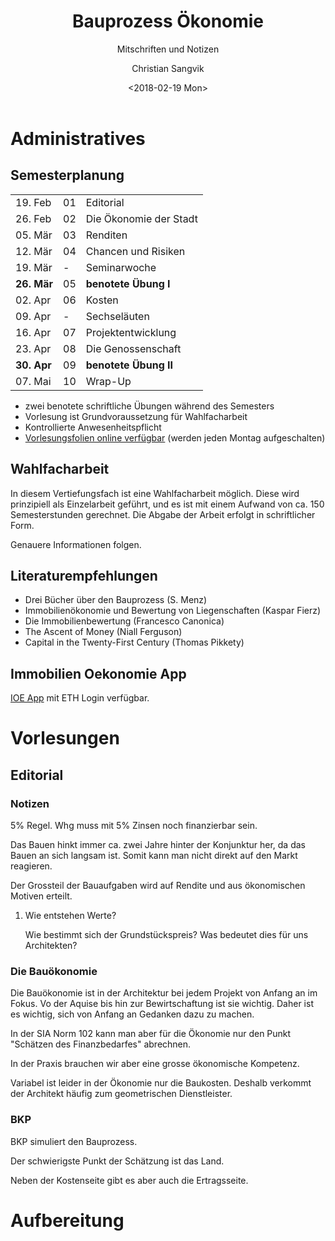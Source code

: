 #+TITLE: Bauprozess Ökonomie
#+SUBTITLE: Mitschriften und Notizen
#+AUTHOR: Christian Sangvik
#+EMAIL: christian.sangvik@gmx.ch
#+DATE: <2018-02-19 Mon>

* Administratives

** Semesterplanung

   | 19. Feb   | 01 | Editorial              |
   | 26. Feb   | 02 | Die Ökonomie der Stadt |
   | 05. Mär   | 03 | Renditen               |
   | 12. Mär   | 04 | Chancen und Risiken    |
   | 19. Mär   |  - | Seminarwoche           |
   | *26. Mär* | 05 | *benotete Übung I*     |
   | 02. Apr   | 06 | Kosten                 |
   | 09. Apr   |  - | Sechseläuten           |
   | 16. Apr   | 07 | Projektentwicklung     |
   | 23. Apr   | 08 | Die Genossenschaft     |
   | *30. Apr* | 09 | *benotete Übung II*    |
   | 07. Mai   | 10 | Wrap-Up                |

   - zwei benotete schriftliche Übungen während des Semesters
   - Vorlesung ist Grundvoraussetzung für Wahlfacharbeit
   - Kontrollierte Anwesenheitspflicht
   - [[http://www.bauprozess.arch.ethz.ch/education/MSc/BauprozessOekonomie.html][Vorlesungsfolien online verfügbar]] (werden jeden Montag aufgeschalten)

** Wahlfacharbeit

   In diesem Vertiefungsfach ist eine Wahlfacharbeit möglich. Diese wird
   prinzipiell als Einzelarbeit geführt, und es ist mit einem Aufwand von
   ca. 150 Semesterstunden gerechnet. Die Abgabe der Arbeit erfolgt in
   schriftlicher Form.

   Genauere Informationen folgen.

** Literaturempfehlungen

   - Drei Bücher über den Bauprozess (S. Menz)
   - Immobilienökonomie und Bewertung von Liegenschaften (Kaspar Fierz)
   - Die Immobilienbewertung (Francesco Canonica)
   - The Ascent of Money (Niall Ferguson)
   - Capital in the Twenty-First Century (Thomas Pikkety)

** Immobilien Oekonomie App

   [[https://ioe-app.ethz.ch][IOE App]] mit ETH Login verfügbar.

* Vorlesungen

** Editorial

*** Notizen

    5% Regel. Whg muss mit 5% Zinsen noch finanzierbar sein.

    Das Bauen hinkt immer ca. zwei Jahre hinter der Konjunktur her, da das Bauen
    an sich langsam ist. Somit kann man nicht direkt auf den Markt reagieren.

    Der Grossteil der Bauaufgaben wird auf Rendite und aus ökonomischen Motiven
    erteilt.

**** Wie entstehen Werte?

     Wie bestimmt sich der Grundstückspreis? Was bedeutet dies für uns
     Architekten?

*** Die Bauökonomie

    Die Bauökonomie ist in der Architektur bei jedem Projekt von Anfang an im
    Fokus. Vo der Aquise bis hin zur Bewirtschaftung ist sie wichtig. Daher ist
    es wichtig, sich von Anfang an Gedanken dazu zu machen.

    In der SIA Norm 102 kann man aber für die Ökonomie nur den Punkt "Schätzen
    des Finanzbedarfes" abrechnen.

    In der Praxis brauchen wir aber eine grosse ökonomische Kompetenz.

    Variabel ist leider in der Ökonomie nur die Baukosten. Deshalb verkommt der
    Architekt häufig zum geometrischen Dienstleister.

*** BKP

    BKP simuliert den Bauprozess.

    Der schwierigste Punkt der Schätzung ist das Land.

    Neben der Kostenseite gibt es aber auch die Ertragsseite.

* Aufbereitung

